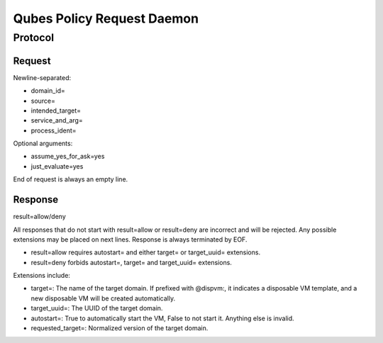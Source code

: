 Qubes Policy Request Daemon
===========================

Protocol
^^^^^^^^

Request
-------

Newline-separated:

- domain_id=
- source=
- intended_target=
- service_and_arg=
- process_ident=

Optional arguments:

- assume_yes_for_ask=yes
- just_evaluate=yes

End of request is always an empty line.

Response
--------

result=allow/deny

All responses that do not start with result=allow or result=deny are incorrect and will be rejected.
Any possible extensions may be placed on next lines.
Response is always terminated by EOF.

- result=allow requires autostart= and either target= or target_uuid= extensions.
- result=deny forbids autostart=, target= and target_uuid= extensions.

Extensions include:

- target=: The name of the target domain. If prefixed with @dispvm:, it indicates a disposable VM template, and a new disposable VM will be created automatically.
- target_uuid=: The UUID of the target domain.
- autostart=: True to automatically start the VM, False to not start it. Anything else is invalid.
- requested_target=: Normalized version of the target domain.
